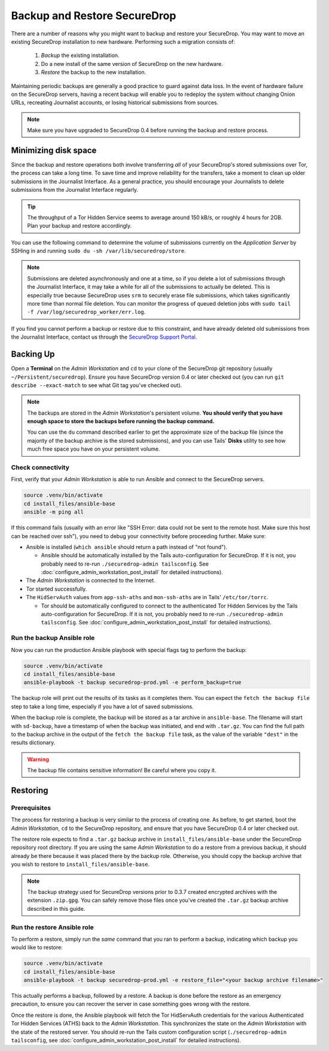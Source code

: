 Backup and Restore SecureDrop
=============================

There are a number of reasons why you might want to backup and restore your SecureDrop.
You may want to move an existing SecureDrop installation to new hardware.
Performing such a migration consists of:

  1. *Backup* the existing installation.
  2. Do a new install of the same version of SecureDrop on the new hardware.
  3. *Restore* the backup to the new installation.

Maintaining periodic backups are generally a good practice to guard against data loss.
In the event of hardware failure on the SecureDrop servers, having a recent backup
will enable you to redeploy the system without changing Onion URLs, recreating
Journalist accounts, or losing historical submissions from sources.

.. note:: Make sure you have upgraded to SecureDrop 0.4 before running the backup
          and restore process.

Minimizing disk space
---------------------

Since the backup and restore operations both involve transferring *all* of
your SecureDrop's stored submissions over Tor, the process can take a long time.
To save time and improve reliability for the transfers, take a moment to clean up
older submissions in the Journalist Interface. As a general practice, you should
encourage your Journalists to delete submissions from the Journalist Interface
regularly.

.. tip:: The throughput of a Tor Hidden Service seems to average around 150 kB/s,
         or roughly 4 hours for 2GB. Plan your backup and restore accordingly.

You can use the following command to determine the volume of submissions
currently on the *Application Server* by SSHing in and running
``sudo du -sh /var/lib/securedrop/store``.

.. note:: Submissions are deleted asynchronously and one at a time, so if you
          delete a lot of submissions through the Journalist Interface, it may
          take a while for all of the submissions to actually be deleted. This
          is especially true because SecureDrop uses ``srm`` to securely erase
          file submissions, which takes significantly more time than normal file
          deletion. You can monitor the progress of queued deletion jobs with
          ``sudo tail -f /var/log/securedrop_worker/err.log``.

If you find you cannot perform a backup or restore due to this
constraint, and have already deleted old submissions from the Journalist Interface,
contact us through the `SecureDrop Support Portal`_.

.. _SecureDrop Support Portal: https://securedrop-support.readthedocs.io/en/latest/

Backing Up
----------

Open a **Terminal** on the *Admin Workstation* and ``cd`` to your clone of the
SecureDrop git repository (usually ``~/Persistent/securedrop``). Ensure you have
SecureDrop version 0.4 or later checked out (you can run ``git describe
--exact-match`` to see what Git tag you've checked out).

.. note:: The backups are stored in the *Admin Workstation*'s persistent volume.
          **You should verify that you have enough space to store the backups
          before running the backup command.**

          You can use the ``du`` command described earlier to get the
          approximate size of the backup file (since the majority of the backup
          archive is the stored submissions), and you can use Tails' **Disks**
          utility to see how much free space you have on your persistent volume.

Check connectivity
''''''''''''''''''

First, verify that your *Admin Workstation* is able to run Ansible and connect to
the SecureDrop servers.

.. code:: sh

   source .venv/bin/activate
   cd install_files/ansible-base
   ansible -m ping all

If this command fails (usually with an error like "SSH Error: data could not be
sent to the remote host. Make sure this host can be reached over ssh"), you need
to debug your connectivity before proceeding further. Make sure:

* Ansible is installed (``which ansible`` should return a path instead of "not found").

  * Ansible should be automatically installed by the Tails auto-configuration
    for SecureDrop. If it is not, you probably need to re-run
    ``./securedrop-admin tailsconfig``. See
    :doc:`configure_admin_workstation_post_install` for detailed instructions).

* The *Admin Workstation* is connected to the Internet.
* Tor started successfully.
* The ``HidServAuth`` values from ``app-ssh-aths`` and ``mon-ssh-aths`` are in
  Tails' ``/etc/tor/torrc``.

  * Tor should be automatically configured to connect to the authenticated Tor
    Hidden Services by the Tails auto-configuration for SecureDrop. If it is
    not, you probably need to re-run ``./securedrop-admin tailsconfig``. See
    :doc:`configure_admin_workstation_post_install` for detailed instructions).

Run the backup Ansible role
'''''''''''''''''''''''''''

Now you can run the production Ansible playbook with special flags tag to
perform the backup:

.. code:: sh

   source .venv/bin/activate
   cd install_files/ansible-base
   ansible-playbook -t backup securedrop-prod.yml -e perform_backup=true

.. todo:: Test this on a real *Admin Workstation*

The backup role will print out the results of its tasks as it completes them.
You can expect the ``fetch the backup file`` step to take a long time,
especially if you have a lot of saved submissions.

When the backup role is complete, the backup will be stored as a tar archive in
``ansible-base``. The filename will start with ``sd-backup``, have a timestamp
of when the backup was initiated, and end with ``.tar.gz``. You can find the
full path to the backup archive in the output of the ``fetch the backup file``
task, as the value of the variable ``"dest"`` in the results dictionary.

.. warning:: The backup file contains sensitive information! Be careful where you
             copy it.

Restoring
---------

Prerequisites
'''''''''''''

The process for restoring a backup is very similar to the process of creating
one. As before, to get started, boot the *Admin Workstation*, ``cd`` to the
SecureDrop repository, and ensure that you have SecureDrop 0.4 or later
checked out.

The restore role expects to find a ``.tar.gz`` backup archive in
``install_files/ansible-base`` under the SecureDrop repository root directory.
If you are using the same *Admin Workstation* to do a restore from a previous
backup, it should already be there because it was placed there by the backup
role. Otherwise, you should copy the backup archive that you wish to restore to
``install_files/ansible-base``.

.. note:: The backup strategy used for SecureDrop versions prior to 0.3.7
          created encrypted archives with the extension ``.zip.gpg``.
          You can safely remove those files once you've created the ``.tar.gz``
          backup archive described in this guide.

Run the restore Ansible role
''''''''''''''''''''''''''''

To perform a restore, simply run the *same* command that you ran to perform a
backup, indicating which backup you would like to restore:

.. code:: sh

   source .venv/bin/activate
   cd install_files/ansible-base
   ansible-playbook -t backup securedrop-prod.yml -e restore_file="<your backup archive filename>"

This actually performs a backup, followed by a restore. A backup is done before
the restore as an emergency precaution, to ensure you can recover the server in
case something goes wrong with the restore.

Once the restore is done, the Ansible playbook will fetch the Tor HidServAuth
credentials for the various Authenticated Tor Hidden Services (ATHS) back to the
*Admin Workstation*. This synchronizes the state on the *Admin Workstation* with the
state of the restored server. You should re-run the Tails custom configuration
script (``./securedrop-admin tailsconfig``, see
:doc:`configure_admin_workstation_post_install` for detailed instructions).

